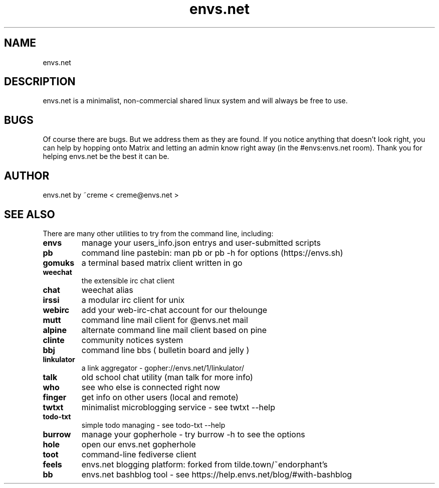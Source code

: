 .TH envs.net 7 "9 June 2019" "version 1.0" "Overview of envs.net"

.SH NAME
envs.net

.SH DESCRIPTION
envs.net is a minimalist, non-commercial 
shared linux system and will always be free to use.

.SH BUGS
Of course there are bugs. But we address them as they are found.  If you notice anything 
that doesn't look right, you can help by hopping onto Matrix and letting an admin know 
right away (in the #envs:envs.net room). Thank you for helping envs.net be the best it can be.

.SH AUTHOR
envs.net by ~creme < creme@envs.net >

.SH SEE ALSO
There are many other utilities to try from the command line, including:

.TP
.B envs
manage your users_info.json entrys and user-submitted scripts
.TP
.B pb
command line pastebin: man pb or pb -h for options (https://envs.sh)
.TP
.B gomuks
a terminal based matrix client written in go
.TP
.B weechat
the extensible irc chat client
.TP
.B chat
weechat alias
.TP
.B irssi
a modular irc client for unix
.TP
.B webirc
add your web-irc-chat account for our thelounge
.TP
.B mutt
command line mail client for @envs.net mail
.TP
.B alpine
alternate command line mail client based on pine
.TP
.B clinte
community notices system
.TP
.B bbj
command line bbs ( bulletin board and jelly )
.TP
.B linkulator
a link aggregator - gopher://envs.net/1/linkulator/
.TP
.B talk
old school chat utility (man talk for more info)
.TP
.B who
see who else is connected right now
.TP
.B finger
get info on other users (local and remote)
.TP
.B twtxt
minimalist microblogging service - see twtxt --help
.TP
.B todo-txt
simple todo managing - see todo-txt --help
.TP
.B burrow
manage your gopherhole - try burrow -h to see the options
.TP
.B hole
open our envs.net gopherhole
.TP
.B toot
command-line fediverse client
.TP
.B feels
envs.net blogging platform: forked from tilde.town/~endorphant's
.TP
.B bb
envs.net bashblog tool - see https://help.envs.net/blog/#with-bashblog
